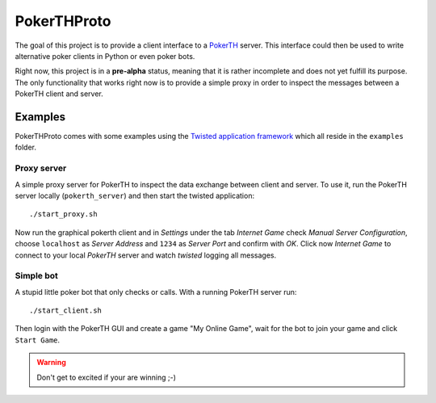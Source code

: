 ============
PokerTHProto
============

.. image:: https://travis-ci.org/FlorianWilhelm/pokerthproto.svg?branch=master
    :target: https://travis-ci.org/FlorianWilhelm/pokerthproto
.. image:: https://coveralls.io/repos/FlorianWilhelm/pokerthproto/badge.png?branch=master
    :target: https://coveralls.io/r/FlorianWilhelm/pokerthproto?branch=master

The goal of this project is to provide a client interface to a
`PokerTH <http://pokerth.net/>`__ server. This interface could then be used
to write alternative poker clients in Python or even poker bots.

Right now, this project is in a **pre-alpha** status, meaning that it is
rather incomplete and does not yet fulfill its purpose. The only functionality
that works right now is to provide a simple proxy in order to inspect the
messages between a PokerTH client and server.

Examples
========

PokerTHProto comes with some examples using the `Twisted application framework
<http://twistedmatrix.com/documents/current/core/howto/application.html>`__
which all reside in the ``examples`` folder.

Proxy server
------------

A simple proxy server for PokerTH to inspect the data exchange between client
and server. To use it, run the PokerTH server locally (``pokerth_server``)
and then start the twisted application::

    ./start_proxy.sh

Now run the graphical pokerth client and in *Settings* under the tab
*Internet Game* check *Manual Server Configuration*, choose ``localhost`` as
*Server Address* and ``1234`` as *Server Port* and confirm with *OK*.
Click now *Internet Game* to connect to your local *PokerTH* server and watch
*twisted* logging all messages.

Simple bot
----------

A stupid little poker bot that only checks or calls. With a running PokerTH
server run::

    ./start_client.sh

Then login with the PokerTH GUI and create a game "My Online Game", wait for
the bot to join your game and click ``Start Game``.

.. warning::

    Don't get to excited if your are winning ;-)

